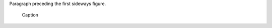 
Paragraph preceding the first sideways figure.

.. figure:: ../images/title.png
   :class: sideways

   Caption

